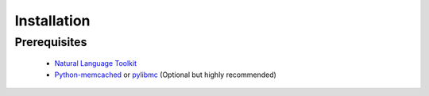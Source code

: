 Installation
============

Prerequisites
-------------
 * `Natural Language Toolkit <http://nltk.org>`_
 * `Python-memcached <http://www.tummy.com/software/python-memcached/>`_ or `pylibmc <http://sendapatch.se/projects/pylibmc/>`_ (Optional but highly recommended) 

